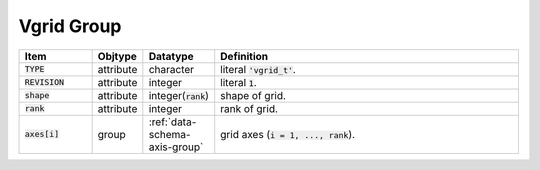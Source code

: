 .. _data-schema-vgrid-group:

Vgrid Group
===========

.. list-table::
   :widths: 15 10 10 65
   :header-rows: 1

   * - Item
     - Objtype
     - Datatype
     - Definition
   * - :code:`TYPE`
     - attribute
     - character
     - literal :code:`'vgrid_t'`.
   * - :code:`REVISION`
     - attribute
     - integer
     - literal :code:`1`.
   * - :code:`shape`
     - attribute
     - integer(:code:`rank`)
     - shape of grid.
   * - :code:`rank`
     - attribute
     - integer
     - rank of grid.
   * - :code:`axes[i]`
     - group
     - :ref:`data-schema-axis-group`
     - grid axes (:code:`i = 1, ..., rank`).
